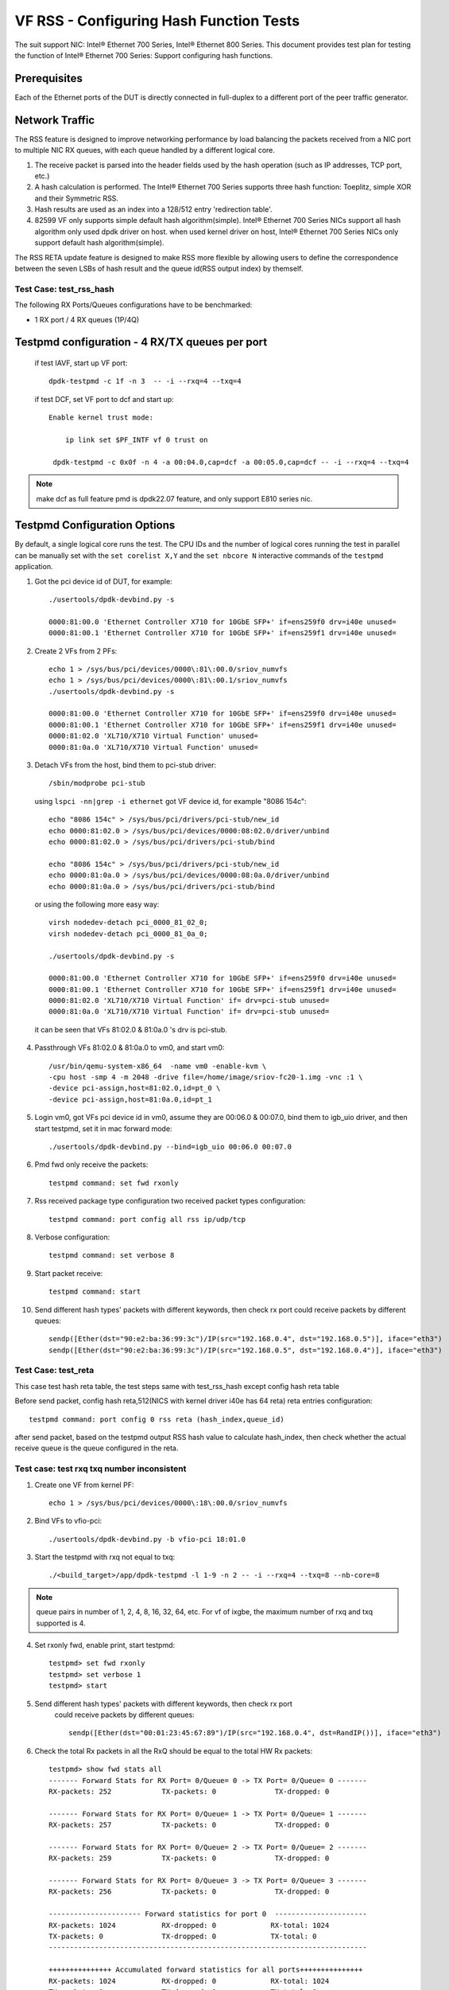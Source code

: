 .. SPDX-License-Identifier: BSD-3-Clause
   Copyright(c) 2016-2017 Intel Corporation

========================================
VF RSS - Configuring Hash Function Tests
========================================

The suit support NIC: Intel® Ethernet 700 Series, Intel® Ethernet 800 Series.
This document provides test plan for testing the function of Intel® Ethernet 700 Series:
Support configuring hash functions.

Prerequisites
-------------

Each of the Ethernet ports of the DUT is directly connected in full-duplex
to a different port of the peer traffic generator.

Network Traffic
---------------

The RSS feature is designed to improve networking performance by load balancing
the packets received from a NIC port to multiple NIC RX queues, with each queue
handled by a different logical core.

#. The receive packet is parsed into the header fields used by the hash
   operation (such as IP addresses, TCP port, etc.)

#. A hash calculation is performed. The Intel® Ethernet 700 Series supports three hash function:
   Toeplitz, simple XOR and their Symmetric RSS.

#. Hash results are used as an index into a 128/512 entry
   'redirection table'.

#. 82599 VF only supports simple default hash algorithm(simple). Intel® Ethernet 700 Series NICs
   support all hash algorithm only used dpdk driver on host. when used kernel driver on host,
   Intel® Ethernet 700 Series NICs only support default hash algorithm(simple).

The RSS RETA update feature is designed to make RSS more flexible by allowing
users to define the correspondence between the seven LSBs of hash result and
the queue id(RSS output index) by themself.


Test Case:  test_rss_hash
=========================

The following RX Ports/Queues configurations have to be benchmarked:

- 1 RX port / 4 RX queues (1P/4Q)


Testpmd configuration - 4 RX/TX queues per port
-----------------------------------------------

 if test IAVF, start up VF port::

  dpdk-testpmd -c 1f -n 3  -- -i --rxq=4 --txq=4


 if test DCF, set VF port to dcf and start up::

   Enable kernel trust mode:

       ip link set $PF_INTF vf 0 trust on

    dpdk-testpmd -c 0x0f -n 4 -a 00:04.0,cap=dcf -a 00:05.0,cap=dcf -- -i --rxq=4 --txq=4

.. note::

   make dcf as full feature pmd is dpdk22.07 feature, and only support E810 series nic.

Testpmd Configuration Options
-----------------------------

By default, a single logical core runs the test.
The CPU IDs and the number of logical cores running the test in parallel can
be manually set with the ``set corelist X,Y`` and the ``set nbcore N``
interactive commands of the ``testpmd`` application.

1. Got the pci device id of DUT, for example::

     ./usertools/dpdk-devbind.py -s

     0000:81:00.0 'Ethernet Controller X710 for 10GbE SFP+' if=ens259f0 drv=i40e unused=
     0000:81:00.1 'Ethernet Controller X710 for 10GbE SFP+' if=ens259f1 drv=i40e unused=

2. Create 2 VFs from 2 PFs::

     echo 1 > /sys/bus/pci/devices/0000\:81\:00.0/sriov_numvfs
     echo 1 > /sys/bus/pci/devices/0000\:81\:00.1/sriov_numvfs
     ./usertools/dpdk-devbind.py -s

     0000:81:00.0 'Ethernet Controller X710 for 10GbE SFP+' if=ens259f0 drv=i40e unused=
     0000:81:00.1 'Ethernet Controller X710 for 10GbE SFP+' if=ens259f1 drv=i40e unused=
     0000:81:02.0 'XL710/X710 Virtual Function' unused=
     0000:81:0a.0 'XL710/X710 Virtual Function' unused=

3. Detach VFs from the host, bind them to pci-stub driver::

     /sbin/modprobe pci-stub

   using ``lspci -nn|grep -i ethernet`` got VF device id, for example "8086 154c"::

     echo "8086 154c" > /sys/bus/pci/drivers/pci-stub/new_id
     echo 0000:81:02.0 > /sys/bus/pci/devices/0000:08:02.0/driver/unbind
     echo 0000:81:02.0 > /sys/bus/pci/drivers/pci-stub/bind

     echo "8086 154c" > /sys/bus/pci/drivers/pci-stub/new_id
     echo 0000:81:0a.0 > /sys/bus/pci/devices/0000:08:0a.0/driver/unbind
     echo 0000:81:0a.0 > /sys/bus/pci/drivers/pci-stub/bind

  or using the following more easy way::

     virsh nodedev-detach pci_0000_81_02_0;
     virsh nodedev-detach pci_0000_81_0a_0;

     ./usertools/dpdk-devbind.py -s

     0000:81:00.0 'Ethernet Controller X710 for 10GbE SFP+' if=ens259f0 drv=i40e unused=
     0000:81:00.1 'Ethernet Controller X710 for 10GbE SFP+' if=ens259f1 drv=i40e unused=
     0000:81:02.0 'XL710/X710 Virtual Function' if= drv=pci-stub unused=
     0000:81:0a.0 'XL710/X710 Virtual Function' if= drv=pci-stub unused=

  it can be seen that VFs 81:02.0 & 81:0a.0 's drv is pci-stub.

4. Passthrough VFs 81:02.0 & 81:0a.0 to vm0, and start vm0::

     /usr/bin/qemu-system-x86_64  -name vm0 -enable-kvm \
     -cpu host -smp 4 -m 2048 -drive file=/home/image/sriov-fc20-1.img -vnc :1 \
     -device pci-assign,host=81:02.0,id=pt_0 \
     -device pci-assign,host=81:0a.0,id=pt_1

5. Login vm0, got VFs pci device id in vm0, assume they are 00:06.0 & 00:07.0,
   bind them to igb_uio driver, and then start testpmd, set it in mac forward
   mode::

    ./usertools/dpdk-devbind.py --bind=igb_uio 00:06.0 00:07.0

6. Pmd fwd only receive the packets::

     testpmd command: set fwd rxonly

7. Rss received package type configuration two received packet types configuration::

     testpmd command: port config all rss ip/udp/tcp

8. Verbose configuration::

     testpmd command: set verbose 8

9. Start packet receive::

      testpmd command: start

10. Send different hash types' packets with different keywords, then check rx port
    could receive packets by different queues::

      sendp([Ether(dst="90:e2:ba:36:99:3c")/IP(src="192.168.0.4", dst="192.168.0.5")], iface="eth3")
      sendp([Ether(dst="90:e2:ba:36:99:3c")/IP(src="192.168.0.5", dst="192.168.0.4")], iface="eth3")

Test Case:  test_reta
=====================

This case test hash reta table, the test steps same with test_rss_hash except config hash reta table

Before send packet, config hash reta,512(NICS with kernel driver i40e has 64 reta) reta entries configuration::

  testpmd command: port config 0 rss reta (hash_index,queue_id)

after send packet, based on the testpmd output RSS hash value to calculate hash_index, then check whether the
actual receive queue is the queue configured in the reta.

Test case: test rxq txq number inconsistent
===========================================
1. Create one VF from kernel PF::

    echo 1 > /sys/bus/pci/devices/0000\:18\:00.0/sriov_numvfs

2. Bind VFs to vfio-pci::

    ./usertools/dpdk-devbind.py -b vfio-pci 18:01.0

3. Start the testpmd with rxq not equal to txq::

    ./<build_target>/app/dpdk-testpmd -l 1-9 -n 2 -- -i --rxq=4 --txq=8 --nb-core=8

.. note::
     queue pairs in number of 1, 2, 4, 8, 16, 32, 64, etc.
     For vf of ixgbe, the maximum number of rxq and txq supported is 4.

4. Set rxonly fwd, enable print, start testpmd::

    testpmd> set fwd rxonly
    testpmd> set verbose 1
    testpmd> start

5. Send different hash types' packets with different keywords, then check rx port
    could receive packets by different queues::

      sendp([Ether(dst="00:01:23:45:67:89")/IP(src="192.168.0.4", dst=RandIP())], iface="eth3")

6. Check the total Rx packets in all the RxQ should be equal to the total HW Rx packets::

    testpmd> show fwd stats all
    ------- Forward Stats for RX Port= 0/Queue= 0 -> TX Port= 0/Queue= 0 -------
    RX-packets: 252            TX-packets: 0              TX-dropped: 0

    ------- Forward Stats for RX Port= 0/Queue= 1 -> TX Port= 0/Queue= 1 -------
    RX-packets: 257            TX-packets: 0              TX-dropped: 0

    ------- Forward Stats for RX Port= 0/Queue= 2 -> TX Port= 0/Queue= 2 -------
    RX-packets: 259            TX-packets: 0              TX-dropped: 0

    ------- Forward Stats for RX Port= 0/Queue= 3 -> TX Port= 0/Queue= 3 -------
    RX-packets: 256            TX-packets: 0              TX-dropped: 0

    ---------------------- Forward statistics for port 0  ----------------------
    RX-packets: 1024           RX-dropped: 0             RX-total: 1024
    TX-packets: 0              TX-dropped: 0             TX-total: 0
    ----------------------------------------------------------------------------

    +++++++++++++++ Accumulated forward statistics for all ports+++++++++++++++
    RX-packets: 1024           RX-dropped: 0             RX-total: 1024
    TX-packets: 0              TX-dropped: 0             TX-total: 0
    ++++++++++++++++++++++++++++++++++++++++++++++++++++++++++++++++++++++++++++
